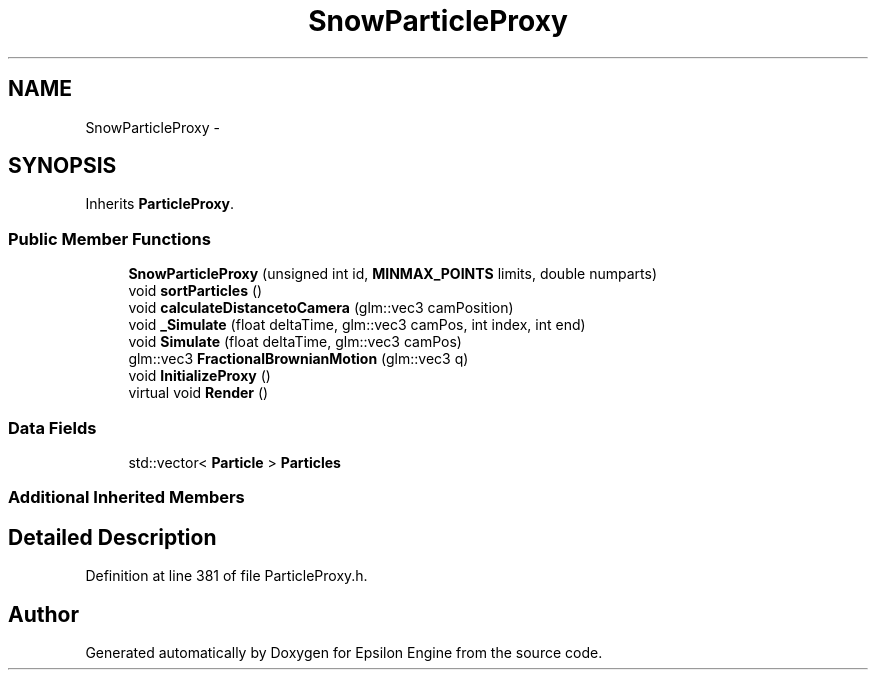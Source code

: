 .TH "SnowParticleProxy" 3 "Wed Mar 6 2019" "Version 1.0" "Epsilon Engine" \" -*- nroff -*-
.ad l
.nh
.SH NAME
SnowParticleProxy \- 
.SH SYNOPSIS
.br
.PP
.PP
Inherits \fBParticleProxy\fP\&.
.SS "Public Member Functions"

.in +1c
.ti -1c
.RI "\fBSnowParticleProxy\fP (unsigned int id, \fBMINMAX_POINTS\fP limits, double numparts)"
.br
.ti -1c
.RI "void \fBsortParticles\fP ()"
.br
.ti -1c
.RI "void \fBcalculateDistancetoCamera\fP (glm::vec3 camPosition)"
.br
.ti -1c
.RI "void \fB_Simulate\fP (float deltaTime, glm::vec3 camPos, int index, int end)"
.br
.ti -1c
.RI "void \fBSimulate\fP (float deltaTime, glm::vec3 camPos)"
.br
.ti -1c
.RI "glm::vec3 \fBFractionalBrownianMotion\fP (glm::vec3 q)"
.br
.ti -1c
.RI "void \fBInitializeProxy\fP ()"
.br
.ti -1c
.RI "virtual void \fBRender\fP ()"
.br
.in -1c
.SS "Data Fields"

.in +1c
.ti -1c
.RI "std::vector< \fBParticle\fP > \fBParticles\fP"
.br
.in -1c
.SS "Additional Inherited Members"
.SH "Detailed Description"
.PP 
Definition at line 381 of file ParticleProxy\&.h\&.

.SH "Author"
.PP 
Generated automatically by Doxygen for Epsilon Engine from the source code\&.
